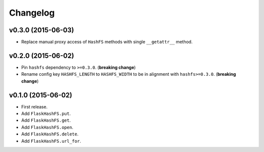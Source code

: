 Changelog
=========


v0.3.0 (2015-06-03)
-------------------

- Replace manual proxy access of ``HashFS`` methods with single ``__getattr__`` method.


v0.2.0 (2015-06-02)
-------------------

- Pin ``hashfs`` dependency to ``>=0.3.0``. (**breaking change**)
- Rename config key ``HASHFS_LENGTH`` to ``HASHFS_WIDTH`` to be in alignment with ``hashfs>=0.3.0``. (**breaking change**)


v0.1.0 (2015-06-02)
-------------------

- First release.
- Add ``FlaskHashFS.put``.
- Add ``FlaskHashFS.get``.
- Add ``FlaskHashFS.open``.
- Add ``FlaskHashFS.delete``.
- Add ``FlaskHashFS.url_for``.
